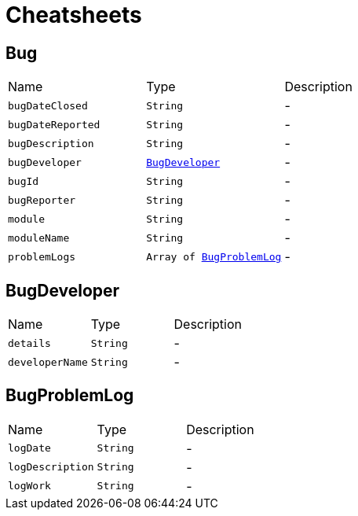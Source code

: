 = Cheatsheets

[[Bug]]
== Bug


[cols=">25%,^25%,50%"]
[frame="topbot"]
|===
^|Name | Type ^| Description
|[[bugDateClosed]]`bugDateClosed`|`String`|-
|[[bugDateReported]]`bugDateReported`|`String`|-
|[[bugDescription]]`bugDescription`|`String`|-
|[[bugDeveloper]]`bugDeveloper`|`link:dataobjects.html#BugDeveloper[BugDeveloper]`|-
|[[bugId]]`bugId`|`String`|-
|[[bugReporter]]`bugReporter`|`String`|-
|[[module]]`module`|`String`|-
|[[moduleName]]`moduleName`|`String`|-
|[[problemLogs]]`problemLogs`|`Array of link:dataobjects.html#BugProblemLog[BugProblemLog]`|-
|===

[[BugDeveloper]]
== BugDeveloper


[cols=">25%,^25%,50%"]
[frame="topbot"]
|===
^|Name | Type ^| Description
|[[details]]`details`|`String`|-
|[[developerName]]`developerName`|`String`|-
|===

[[BugProblemLog]]
== BugProblemLog


[cols=">25%,^25%,50%"]
[frame="topbot"]
|===
^|Name | Type ^| Description
|[[logDate]]`logDate`|`String`|-
|[[logDescription]]`logDescription`|`String`|-
|[[logWork]]`logWork`|`String`|-
|===

